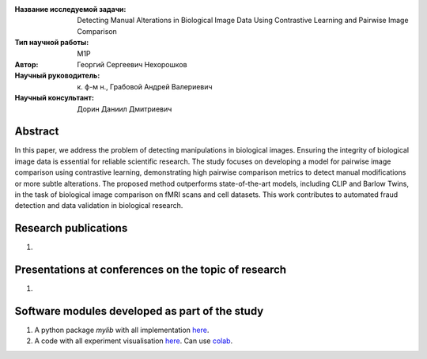 |test| |codecov| |docs|

.. |test| image:: https://github.com/intsystems/ProjectTemplate/workflows/test/badge.svg
    :target: https://github.com/intsystems/ProjectTemplate/tree/master
    :alt: Test status
    
.. |codecov| image:: https://img.shields.io/codecov/c/github/intsystems/ProjectTemplate/master
    :target: https://app.codecov.io/gh/intsystems/ProjectTemplate
    :alt: Test coverage
    
.. |docs| image:: https://github.com/intsystems/ProjectTemplate/workflows/docs/badge.svg
    :target: https://intsystems.github.io/ProjectTemplate/
    :alt: Docs status


.. class:: center

    :Название исследуемой задачи: Detecting Manual Alterations in Biological Image Data Using Contrastive Learning and Pairwise Image Comparison
    :Тип научной работы: M1P
    :Автор: Георгий Сергеевич Нехорошков
    :Научный руководитель: к. ф-м н., Грабовой Андрей Валериевич
    :Научный консультант: Дорин Даниил Дмитриевич

Abstract
========

In this paper, we address the problem of detecting manipulations in biological images. 
Ensuring the integrity of biological 
image data is essential for reliable scientific research. 
The study focuses on developing a model for pairwise image comparison
using contrastive learning, demonstrating high pairwise comparison metrics to detect 
manual modifications or more subtle alterations. 
The proposed method outperforms state-of-the-art models, 
including CLIP and Barlow Twins, in the task of biological 
image comparison on fMRI scans and cell datasets. 
This work contributes to automated fraud detection and data validation in 
biological research.

Research publications
===============================
1. 

Presentations at conferences on the topic of research
================================================
1. 

Software modules developed as part of the study
======================================================
1. A python package *mylib* with all implementation `here <https://github.com/intsystems/ProjectTemplate/tree/master/src>`_.
2. A code with all experiment visualisation `here <https://github.comintsystems/ProjectTemplate/blob/master/code/main.ipynb>`_. Can use `colab <http://colab.research.google.com/github/intsystems/ProjectTemplate/blob/master/code/main.ipynb>`_.
